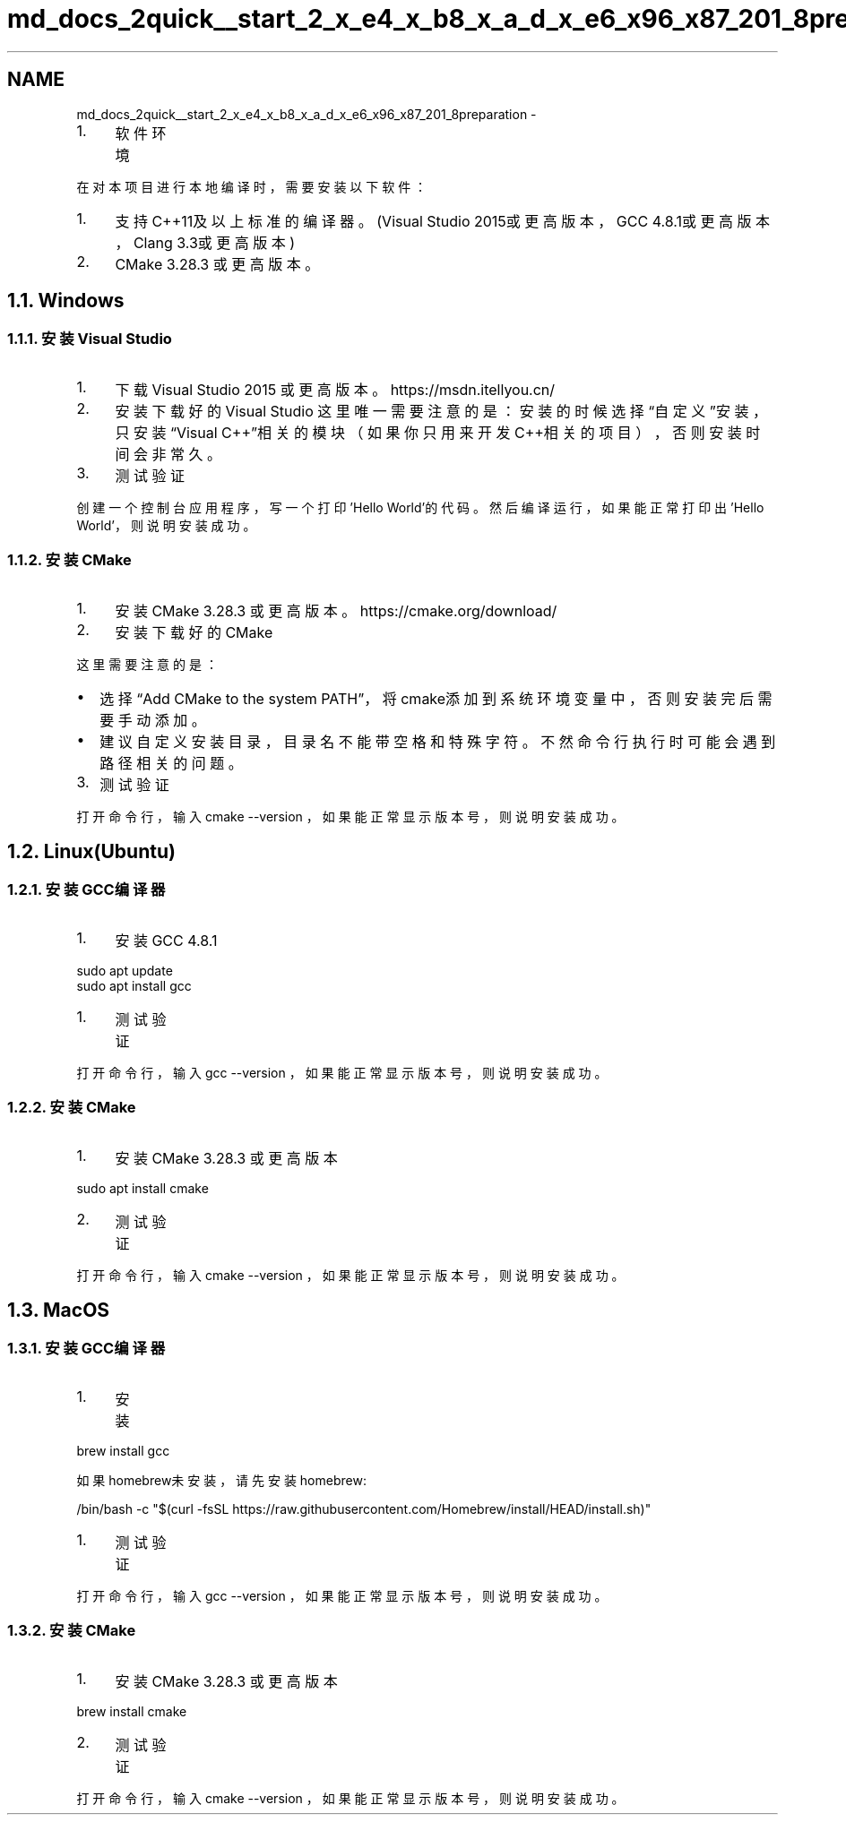 .TH "md_docs_2quick__start_2_x_e4_x_b8_x_a_d_x_e6_x96_x87_201_8preparation" 3 "common_util" \" -*- nroff -*-
.ad l
.nh
.SH NAME
md_docs_2quick__start_2_x_e4_x_b8_x_a_d_x_e6_x96_x87_201_8preparation \- 
.IP "1." 4
软件环境 
.PP

.PP
 在对本项目进行本地编译时，需要安装以下软件：
.PP
.IP "1." 4
支持C++11及以上标准的编译器。(Visual Studio 2015或更高版本，GCC 4\&.8\&.1或更高版本，Clang 3\&.3或更高版本)
.IP "2." 4
CMake 3\&.28\&.3 或更高版本。
.PP
.SH "1\&.1\&. Windows"
.PP
.SS "1\&.1\&.1\&. 安装Visual Studio"
.IP "1." 4
下载 Visual Studio 2015 或更高版本。 https://msdn.itellyou.cn/
.PP

.IP "2." 4
安装下载好的Visual Studio 这里唯一需要注意的是：安装的时候选择“自定义”安装，只安装“Visual C++”相关的模块（如果你只用来开发C++相关的项目），否则安装时间会非常久。
.PP
 
.IP "3." 4
测试验证
.PP
创建一个控制台应用程序，写一个打印'Hello World'的代码。然后编译运行，如果能正常打印出'Hello World'，则说明安装成功。
.PP
.SS "1\&.1\&.2\&. 安装CMake"
.IP "1." 4
安装 CMake 3\&.28\&.3 或更高版本。 https://cmake.org/download/
.IP "2." 4
安装下载好的CMake
.PP
这里需要注意的是：
.PP
.IP "\(bu" 2
选择“Add CMake to the system PATH”，将cmake添加到系统环境变量中，否则安装完后需要手动添加。 
.IP "\(bu" 2
建议自定义安装目录，目录名不能带空格和特殊字符。不然命令行执行时可能会遇到路径相关的问题。 
.PP
.IP "3." 4
测试验证
.PP
打开命令行，输入 \fRcmake --version\fP ，如果能正常显示版本号，则说明安装成功。
.PP
.SH "1\&.2\&. Linux(Ubuntu)"
.PP
.SS "1\&.2\&.1\&. 安装GCC编译器"
.IP "1." 4
安装GCC 4\&.8\&.1
.PP
.PP
.PP
.nf
sudo apt update
sudo apt install gcc
.fi
.PP
.PP
.IP "1." 4
测试验证
.PP
.PP
打开命令行，输入 \fRgcc --version\fP ，如果能正常显示版本号，则说明安装成功。
.SS "1\&.2\&.2\&. 安装CMake"
.IP "1." 4
安装 CMake 3\&.28\&.3 或更高版本
.PP
.PP
.PP
.nf
sudo apt install cmake
.fi
.PP
.PP
.IP "2." 4
测试验证
.PP
.PP
打开命令行，输入 \fRcmake --version\fP ，如果能正常显示版本号，则说明安装成功。
.SH "1\&.3\&. MacOS"
.PP
.SS "1\&.3\&.1\&. 安装GCC编译器"
.IP "1." 4
安装
.PP
.PP
.PP
.nf
brew install gcc
.fi
.PP
.PP
如果homebrew未安装，请先安装homebrew:
.PP
.PP
.nf
/bin/bash \-c "$(curl \-fsSL https://raw\&.githubusercontent\&.com/Homebrew/install/HEAD/install\&.sh)"
.fi
.PP
.PP
.IP "1." 4
测试验证
.PP
.PP
打开命令行，输入 \fRgcc --version\fP ，如果能正常显示版本号，则说明安装成功。
.SS "1\&.3\&.2\&. 安装CMake"
.IP "1." 4
安装 CMake 3\&.28\&.3 或更高版本
.PP
.PP
.PP
.nf
brew install cmake
.fi
.PP
.PP
.IP "2." 4
测试验证
.PP
.PP
打开命令行，输入 \fRcmake --version\fP ，如果能正常显示版本号，则说明安装成功。 
